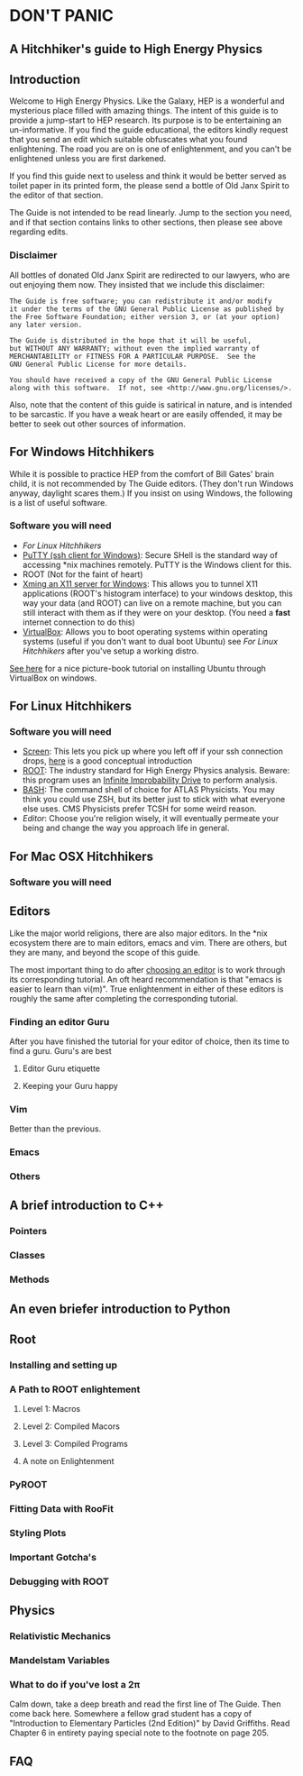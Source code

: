 * DON'T PANIC
** A Hitchhiker's guide to High Energy Physics
** Introduction
Welcome to High Energy Physics.  Like the Galaxy, HEP is a wonderful
and mysterious place filled with amazing things.  The intent of this
guide is to provide a jump-start to HEP research.  Its purpose is to
be entertaining an un-informative.  If you find the guide
educational, the editors kindly request that you send an edit which
suitable obfuscates what you found enlightening.  The road you are on
is one of enlightenment, and you can't be enlightened unless you are
first darkened.

If you find this guide next to useless and think it would be better
served as toilet paper in its printed form, the please send a bottle
of Old Janx Spirit to the editor of that section.

The Guide is not intended to be read linearly.  Jump to the section
you need, and if that section contains links to other sections, then
please see above regarding edits.
*** Disclaimer
All bottles of donated Old Janx Spirit are redirected to our lawyers,
who are out enjoying them now.  They insisted that we include this
disclaimer:
#+BEGIN_EXAMPLE
The Guide is free software; you can redistribute it and/or modify
it under the terms of the GNU General Public License as published by
the Free Software Foundation; either version 3, or (at your option)
any later version.

The Guide is distributed in the hope that it will be useful,
but WITHOUT ANY WARRANTY; without even the implied warranty of
MERCHANTABILITY or FITNESS FOR A PARTICULAR PURPOSE.  See the
GNU General Public License for more details.

You should have received a copy of the GNU General Public License
along with this software.  If not, see <http://www.gnu.org/licenses/>.
#+END_EXAMPLE
Also, note that the content of this guide is satirical in nature, and
is intended to be sarcastic. If you have a weak heart or are easily
offended, it may be better to seek out other sources of information.
** For Windows Hitchhikers
While it is possible to practice HEP from the comfort of Bill Gates'
brain child, it is not recommended by The Guide editors.  (They don't
run Windows anyway, daylight scares them.) If you insist on using
Windows, the following is a list of useful software.
*** Software you will need
- [[*For%20Linux%20Hitchhikers][For Linux Hitchhikers]]
- [[http://www.chiark.greenend.org.uk/~sgtatham/putty/download.html][PuTTY (ssh client for Windows)]]: Secure SHell is the standard way of
  accessing *nix machines remotely.  PuTTY is the Windows client for
  this. 
- ROOT (Not for the faint of heart)
- [[http://www.straightrunning.com/XmingNotes/][Xming an X11 server for Windows]]: This allows you to tunnel X11
  applications (ROOT's histogram interface) to your windows desktop,
  this way your data (and ROOT) can live on a remote machine, but you
  can still interact with them as if they were on your desktop.  (You
  need a *fast* internet connection to do this)
- [[https://www.virtualbox.org/][VirtualBox]]: Allows you to boot operating systems within operating
  systems (useful if you don't want to dual boot Ubuntu) see [[*For%20Linux%20Hitchhikers][For Linux
  Hitchhikers]] after you've setup a working distro.
[[http://www.calebmadrigal.com/running-ubuntu-virtualbox/][See here]] for a nice picture-book tutorial on installing Ubuntu
through VirtualBox on windows.
** For Linux Hitchhikers
*** Software you will need
 - [[https://www.gnu.org/software/screen/][Screen]]: This lets you pick up where you left off if your ssh
   connection drops, [[http://www.ibm.com/developerworks/aix/library/au-gnu_screen/][here]] is a good conceptual introduction
 - [[http://root.cern.ch/drupal/content/installing-root-source][ROOT]]: The industry standard for High Energy Physics analysis.
   Beware: this program uses an [[https://en.wikipedia.org/wiki/Technology_in_The_Hitchhiker%2527s_Guide_to_the_Galaxy#Infinite_Improbability_Drive][Infinite Improbability Drive]] to
   perform analysis.  
 - [[https://help.ubuntu.com/community/Beginners/BashScripting][BASH]]: The command shell of choice for ATLAS Physicists.  You may
   think you could use ZSH, but its better just to stick with
   what everyone else uses.  CMS Physicists prefer TCSH for some
   weird reason.
 - [[*Editors][Editor]]: Choose you're religion wisely, it will eventually permeate
   your being and change the way you approach life in general.
** For Mac OSX Hitchhikers
*** Software you will need
** Editors
Like the major world religions, there are also major editors.  In
the *nix ecosystem there are to main editors, emacs and vim. There are
others, but they are many, and beyond the scope of this guide.  

The most important thing to do after [[https://stackoverflow.com/questions/1430164/differences-between-emacs-and-vim][choosing an editor]] is to work
through its corresponding tutorial.  An oft heard recommendation is
that "emacs is easier to learn than vi(m)".  True enlightenment in
either of these editors is roughly the same after completing the
corresponding tutorial.  

*** Finding an editor Guru
After you have finished the tutorial for your editor of choice, then
its time to find a guru.  Guru's are best 
**** Editor Guru etiquette
**** Keeping your Guru happy
*** Vim
Better than the previous.
*** Emacs
*** Others
** A brief introduction to C++ 
*** Pointers
*** Classes
*** Methods
** An even briefer introduction to Python
** Root
*** Installing and setting up
*** A Path to ROOT enlightement
**** Level 1: Macros
**** Level 2: Compiled Macors
**** Level 3: Compiled Programs
**** A note on Enlightenment
*** PyROOT
*** Fitting Data with RooFit
*** Styling Plots 
*** Important Gotcha's 
*** Debugging with ROOT
** Physics
*** Relativistic Mechanics
*** Mandelstam Variables
*** What to do if you've lost a 2\pi
Calm down, take a deep breath and read the first line of The Guide.
Then come back here.  Somewhere a fellow grad student has a copy of
"Introduction to Elementary Particles (2nd Edition)" by David
Griffiths.  Read Chapter 6 in entirety paying special note to the
footnote on page 205.  
** FAQ
